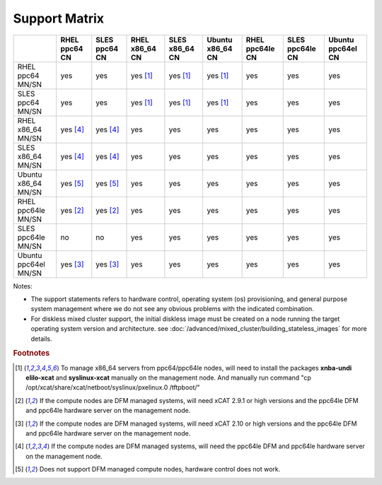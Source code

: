 Support Matrix
==============

+---------+---------+---------+---------+---------+---------+---------+---------+---------+
|         | RHEL    | SLES    | RHEL    | SLES    | Ubuntu  | RHEL    | SLES    | Ubuntu  |
|         | ppc64   | ppc64   | x86_64  | x86_64  | x86_64  | ppc64le | ppc64le | ppc64el |
|         | CN      | CN      | CN      | CN      | CN      | CN      | CN      | CN      |
+=========+=========+=========+=========+=========+=========+=========+=========+=========+
| RHEL    |         |         |         |         |         |         |         |         |
| ppc64   |  yes    |  yes    | yes     | yes     | yes     |  yes    |  yes    |  yes    |
| MN/SN   |         |         | [1]_    | [1]_    | [1]_    |         |         |         |
+---------+---------+---------+---------+---------+---------+---------+---------+---------+
| SLES    |         |         |         |         |         |         |         |         |
| ppc64   |  yes    |  yes    | yes     | yes     | yes     |  yes    |  yes    |  yes    |
| MN/SN   |         |         | [1]_    | [1]_    | [1]_    |         |         |         |
+---------+---------+---------+---------+---------+---------+---------+---------+---------+
| RHEL    |         |         |         |         |         |         |         |         |
| x86_64  | yes     | yes     |  yes    |  yes    |  yes    |  yes    |  yes    |  yes    |
| MN/SN   | [4]_    | [4]_    |         |         |         |         |         |         |
+---------+---------+---------+---------+---------+---------+---------+---------+---------+
| SLES    |         |         |         |         |         |         |         |         |
| x86_64  | yes     | yes     |  yes    |  yes    |  yes    |  yes    |  yes    |  yes    |
| MN/SN   | [4]_    | [4]_    |         |         |         |         |         |         |
+---------+---------+---------+---------+---------+---------+---------+---------+---------+
| Ubuntu  |         |         |         |         |         |         |         |         |
| x86_64  | yes     | yes     |  yes    |  yes    |  yes    |  yes    |  yes    |  yes    |
| MN/SN   | [5]_    | [5]_    |         |         |         |         |         |         |
+---------+---------+---------+---------+---------+---------+---------+---------+---------+
| RHEL    |         |         |         |         |         |         |         |         |
| ppc64le | yes     | yes     |  yes    |  yes    |  yes    |  yes    |  yes    |  yes    |
| MN/SN   | [2]_    | [2]_    |         |         |         |         |         |         |
+---------+---------+---------+---------+---------+---------+---------+---------+---------+
| SLES    |         |         |         |         |         |         |         |         |
| ppc64le |  no     |  no     |  yes    |  yes    |  yes    |  yes    |  yes    |  yes    |
| MN/SN   |         |         |         |         |         |         |         |         |
+---------+---------+---------+---------+---------+---------+---------+---------+---------+
| Ubuntu  |         |         |         |         |         |         |         |         |
| ppc64el | yes     | yes     |  yes    |  yes    |  yes    |  yes    |  yes    |  yes    |
| MN/SN   | [3]_    | [3]_    |         |         |         |         |         |         |
+---------+---------+---------+---------+---------+---------+---------+---------+---------+

Notes:

* The support statements refers to hardware control, operating system (os) provisioning, and general purpose system management where we do not see any obvious problems with the indicated combination.

* For diskless mixed cluster support, the initial diskless image must be created on a node running the target operating system version and architecture. see :doc:`/advanced/mixed_cluster/building_stateless_images` for more details.

.. rubric:: Footnotes

.. [1] To manage x86_64 servers from ppc64/ppc64le nodes, will need to install the packages **xnba-undi elilo-xcat** and **syslinux-xcat** manually on the management node. And manually run command "cp /opt/xcat/share/xcat/netboot/syslinux/pxelinux.0 /tftpboot/"
.. [2] If the compute nodes are DFM managed systems, will need xCAT 2.9.1 or high versions and the ppc64le DFM and ppc64le hardware server on the management node.
.. [3] If the compute nodes are DFM managed systems, will need xCAT 2.10 or high versions and the ppc64le DFM and ppc64le hardware server on the management node.
.. [4] If the compute nodes are DFM managed systems, will need the ppc64le DFM and ppc64le hardware server on the management node.
.. [5] Does not support DFM managed compute nodes, hardware control does not work.
